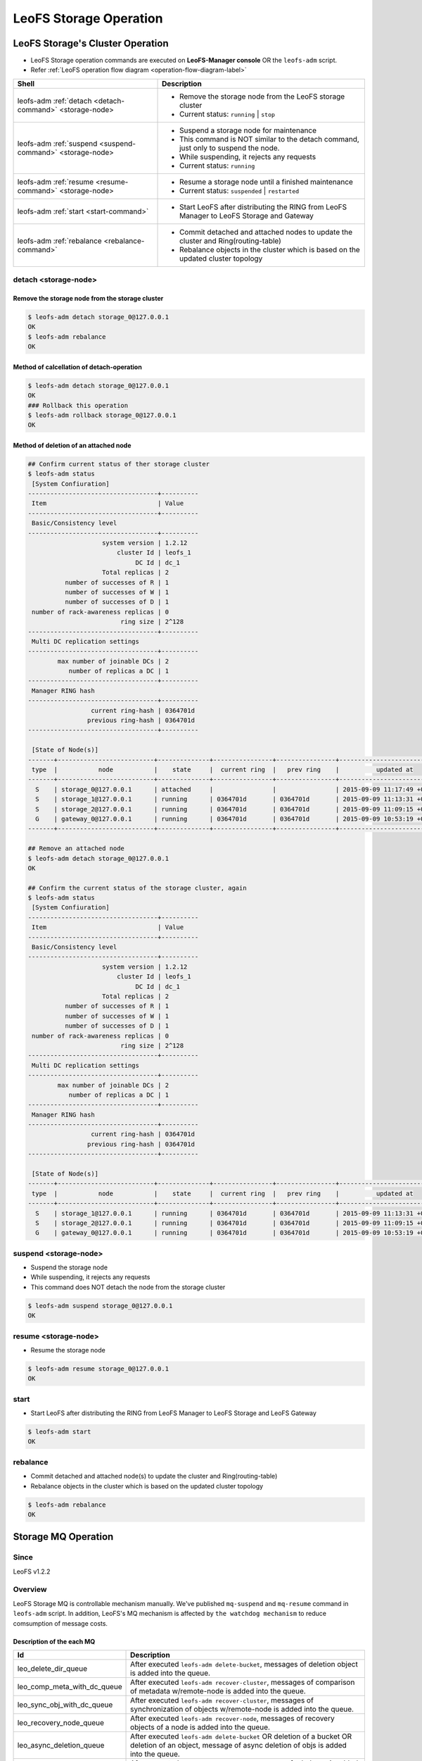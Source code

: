 .. =========================================================
.. LeoFS documentation
.. Copyright (c) 2012-2015 Rakuten, Inc.
.. http://leo-project.net/
.. =========================================================

.. index::
    LeoFS Storage operation

LeoFS Storage Operation
=======================

.. index::
   pair: LeoFS Storage cluster; LeoFS Storage operation

LeoFS Storage's Cluster Operation
---------------------------------

* LeoFS Storage operation commands are executed on **LeoFS-Manager console** OR the ``leofs-adm`` script.
* Refer :ref:`LeoFS operation flow diagram <operation-flow-diagram-label>`

+-----------------------------------------------------------+---------------------------------------------------------------------------------------------------+
| **Shell**                                                 | **Description**                                                                                   |
+===========================================================+===================================================================================================+
| leofs-adm :ref:`detach <detach-command>` <storage-node>   | * Remove the storage node from the LeoFS storage cluster                                          |
|                                                           | * Current status: ``running`` | ``stop``                                                          |
+-----------------------------------------------------------+---------------------------------------------------------------------------------------------------+
| leofs-adm :ref:`suspend <suspend-command>` <storage-node> | * Suspend a storage node for maintenance                                                          |
|                                                           | * This command is NOT similar to the detach command, just only to suspend the node.               |
|                                                           | * While suspending, it rejects any requests                                                       |
|                                                           | * Current status: ``running``                                                                     |
+-----------------------------------------------------------+---------------------------------------------------------------------------------------------------+
| leofs-adm :ref:`resume <resume-command>` <storage-node>   | * Resume a storage node until a finished maintenance                                              |
|                                                           | * Current status: ``suspended`` | ``restarted``                                                   |
+-----------------------------------------------------------+---------------------------------------------------------------------------------------------------+
| leofs-adm :ref:`start <start-command>`                    | * Start LeoFS after distributing the RING from LeoFS Manager to LeoFS Storage and Gateway         |
+-----------------------------------------------------------+---------------------------------------------------------------------------------------------------+
| leofs-adm :ref:`rebalance <rebalance-command>`            | * Commit detached and attached nodes to update the cluster and Ring(routing-table)                |
|                                                           | * Rebalance objects in the cluster which is based on the updated cluster topology                 |
+-----------------------------------------------------------+---------------------------------------------------------------------------------------------------+


.. index::
    pair: Storage operation; detach-command

.. _detach-command:

detach <storage-node>
^^^^^^^^^^^^^^^^^^^^^

Remove the storage node from the storage cluster
"""""""""""""""""""""""""""""""""""""""""""""""""

.. code-block:: bash

    $ leofs-adm detach storage_0@127.0.0.1
    OK
    $ leofs-adm rebalance
    OK


Method of calcellation of detach-operation
"""""""""""""""""""""""""""""""""""""""""""

.. code-block:: bash

    $ leofs-adm detach storage_0@127.0.0.1
    OK
    ### Rollback this operation
    $ leofs-adm rollback storage_0@127.0.0.1
    OK

Method of deletion of an attached node
"""""""""""""""""""""""""""""""""""""""

.. code-block:: bash

    ## Confirm current status of ther storage cluster
    $ leofs-adm status
     [System Confiuration]
    -----------------------------------+----------
     Item                              | Value
    -----------------------------------+----------
     Basic/Consistency level
    -----------------------------------+----------
                        system version | 1.2.12
                            cluster Id | leofs_1
                                 DC Id | dc_1
                        Total replicas | 2
              number of successes of R | 1
              number of successes of W | 1
              number of successes of D | 1
     number of rack-awareness replicas | 0
                             ring size | 2^128
    -----------------------------------+----------
     Multi DC replication settings
    -----------------------------------+----------
            max number of joinable DCs | 2
               number of replicas a DC | 1
    -----------------------------------+----------
     Manager RING hash
    -----------------------------------+----------
                     current ring-hash | 0364701d
                    previous ring-hash | 0364701d
    -----------------------------------+----------

     [State of Node(s)]
    -------+--------------------------+--------------+----------------+----------------+----------------------------
     type  |           node           |    state     |  current ring  |   prev ring    |          updated at
    -------+--------------------------+--------------+----------------+----------------+----------------------------
      S    | storage_0@127.0.0.1      | attached     |                |                | 2015-09-09 11:17:49 +0900
      S    | storage_1@127.0.0.1      | running      | 0364701d       | 0364701d       | 2015-09-09 11:13:31 +0900
      S    | storage_2@127.0.0.1      | running      | 0364701d       | 0364701d       | 2015-09-09 11:09:15 +0900
      G    | gateway_0@127.0.0.1      | running      | 0364701d       | 0364701d       | 2015-09-09 10:53:19 +0900
    -------+--------------------------+--------------+----------------+----------------+----------------------------

    ## Remove an attached node
    $ leofs-adm detach storage_0@127.0.0.1
    OK

    ## Confirm the current status of the storage cluster, again
    $ leofs-adm status
     [System Confiuration]
    -----------------------------------+----------
     Item                              | Value
    -----------------------------------+----------
     Basic/Consistency level
    -----------------------------------+----------
                        system version | 1.2.12
                            cluster Id | leofs_1
                                 DC Id | dc_1
                        Total replicas | 2
              number of successes of R | 1
              number of successes of W | 1
              number of successes of D | 1
     number of rack-awareness replicas | 0
                             ring size | 2^128
    -----------------------------------+----------
     Multi DC replication settings
    -----------------------------------+----------
            max number of joinable DCs | 2
               number of replicas a DC | 1
    -----------------------------------+----------
     Manager RING hash
    -----------------------------------+----------
                     current ring-hash | 0364701d
                    previous ring-hash | 0364701d
    -----------------------------------+----------

     [State of Node(s)]
    -------+--------------------------+--------------+----------------+----------------+----------------------------
     type  |           node           |    state     |  current ring  |   prev ring    |          updated at
    -------+--------------------------+--------------+----------------+----------------+----------------------------
      S    | storage_1@127.0.0.1      | running      | 0364701d       | 0364701d       | 2015-09-09 11:13:31 +0900
      S    | storage_2@127.0.0.1      | running      | 0364701d       | 0364701d       | 2015-09-09 11:09:15 +0900
      G    | gateway_0@127.0.0.1      | running      | 0364701d       | 0364701d       | 2015-09-09 10:53:19 +0900

.. index::
    pair: Storage operation; suspend-command

.. _suspend-command:

suspend <storage-node>
^^^^^^^^^^^^^^^^^^^^^^

* Suspend the storage node
* While suspending, it rejects any requests
* This command does NOT detach the node from the storage cluster

.. code-block:: bash

    $ leofs-adm suspend storage_0@127.0.0.1
    OK


.. index::
    pair: Storage operation; resume-command

.. _resume-command:

resume <storage-node>
^^^^^^^^^^^^^^^^^^^^^

* Resume the storage node

.. code-block:: bash

    $ leofs-adm resume storage_0@127.0.0.1
    OK

\


.. index::
    pair: Storage operation; start-command

.. _start-command:

start
^^^^^

* Start LeoFS after distributing the RING from LeoFS Manager to LeoFS Storage and LeoFS Gateway

.. code-block:: bash

    $ leofs-adm start
    OK

\


.. index::
    pair: Storage operation; rebalance-command

.. _rebalance-command:

rebalance
^^^^^^^^^

* Commit detached and attached node(s) to update the cluster and Ring(routing-table)
* Rebalance objects in the cluster which is based on the updated cluster topology

.. code-block:: bash

    $ leofs-adm rebalance
    OK

\

.. index::
   pair: LeoFS Storage MQ; LeoFS Storage operation

Storage MQ Operation
--------------------

Since
^^^^^^^^^

LeoFS v1.2.2

Overview
^^^^^^^^^

LeoFS Storage MQ is controllable mechanism manually. We've published ``mq-suspend`` and ``mq-resume`` command in ``leofs-adm`` script.
In addition, LeoFS's MQ mechanism is affected by ``the watchdog mechanism`` to reduce comsumption of message costs.

Description of the each MQ
""""""""""""""""""""""""""

+---------------------------------+---------------------------------------------------------------------------------------------------------------------------------------------------------+
| Id                              | Description                                                                                                                                             |
+=================================+=========================================================================================================================================================+
| leo_delete_dir_queue            | After executed ``leofs-adm delete-bucket``, messages of deletion object is added into the queue.                                                        |
+---------------------------------+---------------------------------------------------------------------------------------------------------------------------------------------------------+
| leo_comp_meta_with_dc_queue     | After executed ``leofs-adm recover-cluster``, messages of comparison of metadata w/remote-node is added into the queue.                                 |
+---------------------------------+---------------------------------------------------------------------------------------------------------------------------------------------------------+
| leo_sync_obj_with_dc_queue      | After executed ``leofs-adm recover-cluster``, messages of synchronization of objects w/remote-node is added into the queue.                             |
+---------------------------------+---------------------------------------------------------------------------------------------------------------------------------------------------------+
| leo_recovery_node_queue         | After executed ``leofs-adm recover-node``, messages of recovery objects of a node is added into the queue.                                              |
+---------------------------------+---------------------------------------------------------------------------------------------------------------------------------------------------------+
| leo_async_deletion_queue        | After executed ``leofs-adm delete-bucket`` OR deletion of a bucket OR deletion of an object, message of async deletion of objs is added into the queue. |
+---------------------------------+---------------------------------------------------------------------------------------------------------------------------------------------------------+
| leo_rebalance_queue             | After executed ``leofs-adm rebalance``, messages of rebalance is added in to the queue.                                                                 |
+---------------------------------+---------------------------------------------------------------------------------------------------------------------------------------------------------+
| leo_sync_by_vnode_id_queue      | After executed ``leofs-adm rebalance``, messages of synchronization of virtual-nodes is added into the queue.                                           |
+---------------------------------+---------------------------------------------------------------------------------------------------------------------------------------------------------+
| leo_per_object_queue            | After executed ``leofs-adm rebalance`` OR ``leofs-adm recover-file`` OR ``leofs-adm recover-node``                                                      |
|                                 | OR fixing inconsistent object(s) with the recovery data mechanism, messages of recover inconsistent objects is added into the queue.                    |
+---------------------------------+---------------------------------------------------------------------------------------------------------------------------------------------------------+


Commands
""""""""

+--------------------------------------------------------------------------+---------------------------------------------------------------------------------------------------+
| **Shell**                                                                | **Description**                                                                                   |
+==========================================================================+===================================================================================================+
| leofs-adm :ref:`mq-stats <mq-stats-command>` <storage-node>              | * See the statuses of message queues used in LeoFS Storage                                        |
+--------------------------------------------------------------------------+---------------------------------------------------------------------------------------------------+
| leofs-adm :ref:`mq-suspend <mq-suspend-command>` <storage-node> <mq-id>  | * Suspend a process consuming a message queue                                                     |
|                                                                          | * Active message queues only can be suspended                                                     |
|                                                                          | * While suspending, no messages are consumed                                                      |
+--------------------------------------------------------------------------+---------------------------------------------------------------------------------------------------+
| leofs-adm :ref:`mq-resume <mq-resume-command>` <storage-node> <mq-id>    | * Resume a process consuming a message queue                                                      |
+--------------------------------------------------------------------------+---------------------------------------------------------------------------------------------------+

\

.. _mq-stats-command:

mq-stats <storage-node>
^^^^^^^^^^^^^^^^^^^^^^^

You can check tatuses of the message queues in the LeoFS's storage node.
\
Explanation of columns:

+-----------------+------------------------------------------------------------------------------------------------+
| **Column**      | **Description**                                                                                |
+=================+================================================================================================+
| state           | A status of the MQ - [idling, running, suspending]                                             |
+-----------------+------------------------------------------------------------------------------------------------+
| number of msgs  | A number of messages in the queue                                                              |
+-----------------+------------------------------------------------------------------------------------------------+
| batch of msgs   | A batch of messages of the MQ's message-consumption                                            |
+-----------------+------------------------------------------------------------------------------------------------+
| interval        | An interval time between the batch processing                                                  |
+-----------------+------------------------------------------------------------------------------------------------+

.. code-block:: bash

    $ ./leofs-adm mq-stats storage_0@127.0.0.1
                  id                |    state    | number of msgs | batch of msgs  |    interval    |            description
    --------------------------------+-------------+----------------|----------------|----------------|-----------------------------------
    leo_delete_dir_queue            |   idling    | 0              | 1000           | 100            | delete directories
    leo_comp_meta_with_dc_queue     |   idling    | 0              | 1000           | 100            | compare metadata w/remote-node
    leo_sync_obj_with_dc_queue      |   idling    | 0              | 1000           | 100            | sync objs w/remote-node
    leo_recovery_node_queue         |   idling    | 0              | 1000           | 100            | recovery objs of node
    leo_async_deletion_queue        |   idling    | 0              | 1000           | 100            | async deletion of objs
    leo_rebalance_queue             |   running   | 2167           | 1400           | 10             | rebalance objs
    leo_sync_by_vnode_id_queue      |   idling    | 0              | 1000           | 100            | sync objs by vnode-id
    leo_per_object_queue            |   idling    | 0              | 1000           | 100            | recover inconsistent objs

.. _mq-suspend-command:

mq-suspend <storage-node> <mq-id>
^^^^^^^^^^^^^^^^^^^^^^^^^^^^^^^^^^

.. note:: When turning on the watchdog mechanism, this command is ignored.

.. code-block:: bash

    $ ./leofs-adm mq-suspend storage_0@127.0.0.1 leo_delete_dir_queue
    OK

.. _mq-resume-command:

mq-resume <storage-node> <mq-id>
^^^^^^^^^^^^^^^^^^^^^^^^^^^^^^^^^^

.. note:: When turning on the watchdog mechanism, this command is ignored.

.. code-block:: bash

    $ ./leofs-adm mq-resume storage_0@127.0.0.1 leo_delete_dir_queue
    OK

See Also
^^^^^^^^

* `LeoFS Storage configuration <../configuration/configuration_2.html>`_
* `LeoFS Watchdog configuration <../configuration/configuration_7.html>`_

